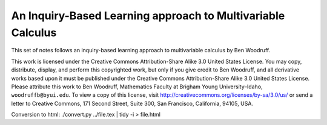 An Inquiry-Based Learning approach to Multivariable Calculus
============================================================

This set of notes follows an inquiry-based learning approach to multivariable calculus by Ben Woodruff.

This work is licensed under the Creative Commons Attribution-Share Alike 3.0 United States License.  You may copy, distribute, display, and perform this copyrighted work, but only if you give credit to Ben Woodruff, and all derivative works based upon it must be published under the Creative Commons Attribution-Share Alike 3.0 United States License. Please attribute this work to Ben Woodruff, Mathematics Faculty at Brigham Young University–Idaho, ``woodruffb@byui.edu``. To view a copy of this license, visit http://creativecommons.org/licenses/by-sa/3.0/us/ or send a letter to Creative Commons, 171 Second Street, Suite 300, San Francisco, California, 94105, USA.

Conversion to html: ./convert.py ../file.tex | tidy -i > file.html


